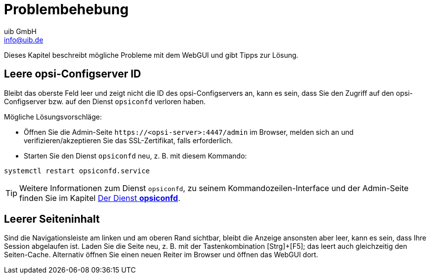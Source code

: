 ////
; Copyright (c) uib GmbH (www.uib.de)
; This documentation is owned by uib
; and published under the german creative commons by-sa license
; see:
; https://creativecommons.org/licenses/by-sa/3.0/de/
; https://creativecommons.org/licenses/by-sa/3.0/de/legalcode
; english:
; https://creativecommons.org/licenses/by-sa/3.0/
; https://creativecommons.org/licenses/by-sa/3.0/legalcode
;
; credits: https://www.opsi.org/credits/
////

:Author:    uib GmbH
:Email:     info@uib.de
:Date:      06.12.2023
:Revision:  4.3
:toclevels: 6
:doctype:   book
:icons:     font
:xrefstyle: full



[[opsi-manual-opsiwebgui-troubleshooting]]
= Problembehebung

Dieses Kapitel beschreibt mögliche Probleme mit dem WebGUI und gibt Tipps zur Lösung.

[[opsi-manual-opsiwebgui-troubleshooting-emptyconfigserver]]
== Leere opsi-Configserver ID

Bleibt das oberste Feld leer und zeigt nicht die ID des opsi-Configservers an, kann es sein, dass Sie den Zugriff auf den opsi-Configserver bzw. auf den Dienst `opsiconfd` verloren haben.

Mögliche Lösungsvorschläge:

* Öffnen Sie die Admin-Seite `\https://<opsi-server>:4447/admin` im Browser, melden sich an und verifizieren/akzeptieren Sie das SSL-Zertifikat, falls erforderlich.

* Starten Sie den Dienst `opsiconfd` neu, z.{nbsp}B. mit diesem Kommando:

[source,console]
----
systemctl restart opsiconfd.service
----

TIP: Weitere Informationen zum Dienst `opsiconfd`, zu seinem Kommandozeilen-Interface und der Admin-Seite finden Sie im Kapitel xref:server:components/opsiconfd.adoc[Der Dienst *opsiconfd*].


[[opsi-manual-opsiwebgui-troubleshooting-blankpage]]
== Leerer Seiteninhalt

Sind die Navigationsleiste am linken und am oberen Rand sichtbar, bleibt die Anzeige ansonsten aber leer, kann es sein, dass Ihre Session abgelaufen ist. Laden Sie die Seite neu, z.{nbsp}B. mit der Tastenkombination [Strg]{plus}[F5]; das leert auch gleichzeitig den Seiten-Cache. Alternativ öffnen Sie einen neuen Reiter im Browser und öffnen das WebGUI dort.
